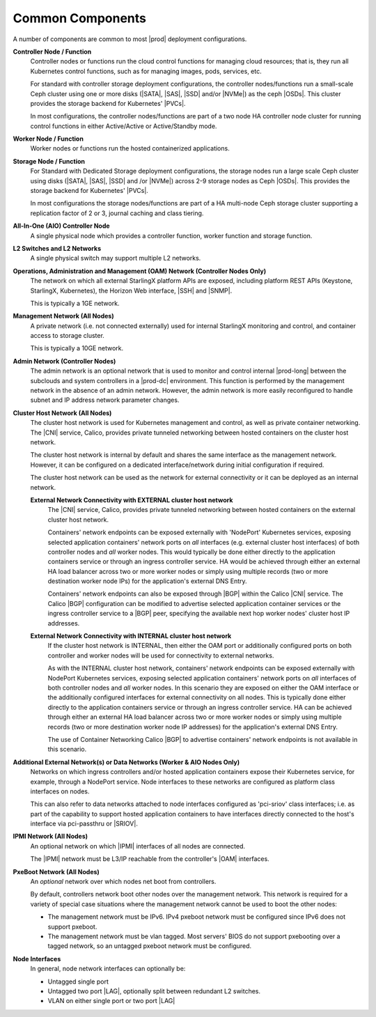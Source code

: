 
.. hck1565197982784
.. _common-components:

=================
Common Components
=================

A number of components are common to most |prod| deployment configurations.

.. image:: figures/kubernetes-cluster-deployment-configuration-options.png
   :width: 800

.. xreflink .. note::
    Ceph is not configured by default. For more information, see the
    |stor-doc|: :ref:`Configuring the Internal Ceph Storage Backend
    <configuring-the-internal-ceph-storage-backend>`.

**Controller Node / Function**
    Controller nodes or functions run the cloud control functions for managing
    cloud resources; that is, they run all Kubernetes control functions, such
    as for managing images, pods, services, etc.

    For standard with controller storage deployment configurations, the
    controller nodes/functions run a small-scale Ceph cluster using one or more
    disks (|SATA|, |SAS|, |SSD| and/or |NVMe|) as the ceph |OSDs|. This
    cluster provides the storage backend for Kubernetes' |PVCs|.

    In most configurations, the controller nodes/functions are part of a two
    node HA controller node cluster for running control functions in either
    Active/Active or Active/Standby mode.

**Worker Node / Function**
    Worker nodes or functions run the hosted containerized applications.

**Storage Node / Function**
    For Standard with Dedicated Storage deployment configurations, the storage
    nodes run a large scale Ceph cluster using disks (|SATA|, |SAS|, |SSD| and
    /or |NVMe|) across 2-9 storage nodes as Ceph |OSDs|. This provides the
    storage backend for Kubernetes' |PVCs|.

    In most configurations the storage nodes/functions are part of a HA
    multi-node Ceph storage cluster supporting a replication factor of 2 or 3,
    journal caching and class tiering.

**All-In-One (AIO) Controller Node**
    A single physical node which provides a controller function, worker
    function and storage function.

**L2 Switches and L2 Networks**
    A single physical switch may support multiple L2 networks.

**Operations, Administration and Management (OAM) Network (Controller Nodes Only)**
    The network on which all external StarlingX platform APIs are exposed,
    including platform REST APIs (Keystone, StarlingX, Kubernetes), the
    Horizon Web interface, |SSH| and |SNMP|.

    This is typically a 1GE network.

**Management Network (All Nodes)**
    A private network (i.e. not connected externally) used for internal
    StarlingX monitoring and control, and container access to storage cluster.

    This is typically a 10GE network.

**Admin Network (Controller Nodes)**
    The admin network is an optional network that is used to monitor and
    control internal |prod-long| between the subclouds and system controllers
    in a |prod-dc| environment. This function is performed by the management
    network in the absence of an admin network. However, the admin network is
    more easily reconfigured to handle subnet and IP address network
    parameter changes.

**Cluster Host Network (All Nodes)**
    The cluster host network is used for Kubernetes management and control, as
    well as private container networking. The |CNI| service, Calico, provides
    private tunneled networking between hosted containers on the cluster host
    network.

    The cluster host network is internal by default and shares the same
    interface as the management network. However, it can be configured on a
    dedicated interface/network during initial configuration if required.

    The cluster host network can be used as the network for external
    connectivity or it can be deployed as an internal network.

    **External Network Connectivity with EXTERNAL cluster host network**
        The |CNI| service, Calico,
        provides private tunneled networking between hosted containers on the
        external cluster host network.

        Containers' network endpoints can be exposed externally with 'NodePort'
        Kubernetes services, exposing selected application containers' network
        ports on *all* interfaces (e.g. external cluster host interfaces) of
        both controller nodes and *all* worker nodes. This would typically be
        done either directly to the application containers service or through
        an ingress controller service. HA would be achieved through either an
        external HA load balancer across two or more worker nodes or simply
        using multiple records (two or more destination worker node IPs) for
        the application's external DNS Entry.

        Containers' network endpoints can also be exposed through |BGP| within
        the Calico |CNI| service. The Calico |BGP| configuration can be
        modified to advertise selected application container services or the
        ingress controller service to a |BGP| peer, specifying the available
        next hop worker nodes' cluster host IP addresses.

    **External Network Connectivity with INTERNAL cluster host network**
        If the cluster host network is INTERNAL, then either the OAM port or
        additionally configured ports on both controller and worker nodes will
        be used for connectivity to external networks.

        As with the INTERNAL cluster host network, containers' network
        endpoints can be exposed externally with NodePort Kubernetes services,
        exposing selected application containers' network ports on *all*
        interfaces of both controller nodes and *all* worker nodes. In this
        scenario they are exposed on either the OAM interface or the
        additionally configured interfaces for external connectivity on all
        nodes. This is typically done either directly to the application
        containers service or through an ingress controller service. HA can be
        achieved through either an external HA load balancer across two or more
        worker nodes or simply using multiple records (two or more destination
        worker node IP addresses) for the application's external DNS Entry.

        The use of Container Networking Calico |BGP| to advertise containers'
        network endpoints is not available in this scenario.

**Additional External Network\(s) or Data Networks (Worker & AIO Nodes Only)**
    Networks on which ingress controllers and/or hosted application containers
    expose their Kubernetes service, for example, through a NodePort service.
    Node interfaces to these networks are configured as platform class
    interfaces on nodes.

    This can also refer to data networks attached to node interfaces configured
    as 'pci-sriov' class interfaces; i.e. as part of the capability to support
    hosted application containers to have interfaces directly connected to the
    host's interface via pci-passthru or |SRIOV|.

**IPMI Network (All Nodes)**
    An optional network on which |IPMI| interfaces of all nodes are connected.

    The |IPMI| network must be L3/IP reachable from the controller's |OAM|
    interfaces.

**PxeBoot Network (All Nodes)**
    An *optional* network over which nodes net boot from controllers.

    By default, controllers network boot other nodes over the management
    network. This network is required for a variety of special case situations
    where the management network cannot be used to boot the other nodes:

    -   The management network must be IPv6. IPv4 pxeboot network must be
        configured since IPv6 does not support pxeboot.

    -   The management network must be vlan tagged. Most servers' BIOS do not
        support pxebooting over a tagged network, so an untagged pxeboot
        network must be configured.

**Node Interfaces**
    In general, node network interfaces can optionally be:

    -   Untagged single port

    -   Untagged two port |LAG|, optionally split
        between redundant L2 switches.

    -   VLAN on either single port or two port |LAG|
